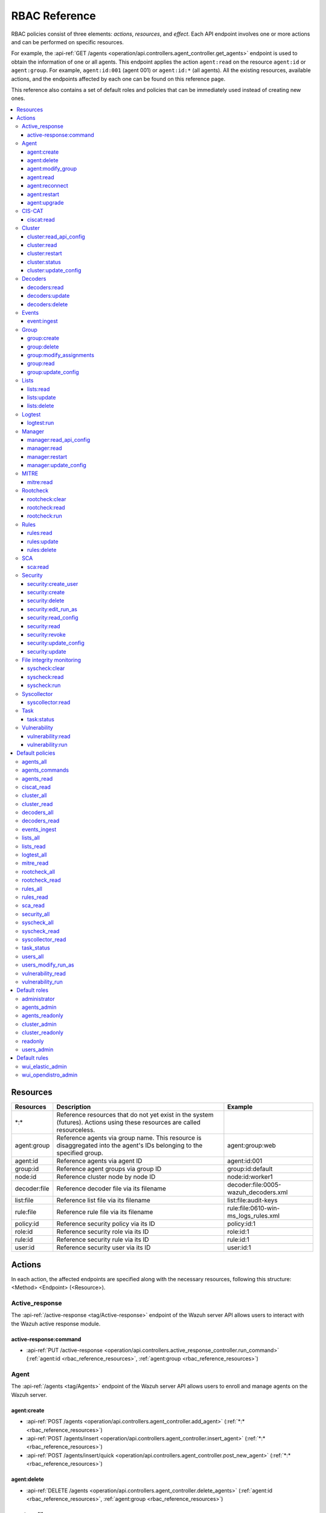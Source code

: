 .. Copyright (C) 2015, Wazuh, Inc.

RBAC Reference
==============

RBAC policies consist of three elements: *actions*, *resources*, and *effect*. Each API endpoint involves one or more actions and can be performed on specific resources.

For example, the :api-ref:`GET /agents <operation/api.controllers.agent_controller.get_agents>` endpoint is used to obtain the information of one or all agents. This endpoint applies the action ``agent:read`` on the resource ``agent:id`` or ``agent:group``. For example, ``agent:id:001`` (agent 001) or ``agent:id:*`` (all agents). All the existing resources, available actions, and the endpoints affected by each one can be found on this reference page.

This reference also contains a set of default roles and policies that can be immediately used instead of creating new ones.

.. contents::
   :local:
   :depth: 3
   :backlinks: none

.. _rbac_reference_resources:

Resources
-----------

+--------------------+---------------------------------------------------------+--------------------------------------+
| Resources          | Description                                             | Example                              |
+====================+=========================================================+======================================+
| \*:\*              | Reference resources that do not yet exist in the system |                                      |
|                    | (futures). Actions using these resources are called     |                                      |
|                    | resourceless.                                           |                                      |
+--------------------+---------------------------------------------------------+--------------------------------------+
| agent:group        | Reference agents via group name. This resource is       | agent:group:web                      |
|                    | disaggregated into the agent's IDs belonging to the     |                                      |
|                    | specified group.                                        |                                      |
+--------------------+---------------------------------------------------------+--------------------------------------+
| agent:id           | Reference agents via agent ID                           | agent:id:001                         |
+--------------------+---------------------------------------------------------+--------------------------------------+
| group:id           | Reference agent groups via group ID                     | group:id:default                     |
+--------------------+---------------------------------------------------------+--------------------------------------+
| node:id            | Reference cluster node by node ID                       | node:id:worker1                      |
+--------------------+---------------------------------------------------------+--------------------------------------+
| decoder:file       | Reference decoder file via its filename                 | decoder:file:0005-wazuh_decoders.xml |
+--------------------+---------------------------------------------------------+--------------------------------------+
| list:file          | Reference list file via its filename                    | list:file:audit-keys                 |
+--------------------+---------------------------------------------------------+--------------------------------------+
| rule:file          | Reference rule file via its filename                    | rule:file:0610-win-ms_logs_rules.xml |
+--------------------+---------------------------------------------------------+--------------------------------------+
| policy:id          | Reference security policy via its ID                    | policy:id:1                          |
+--------------------+---------------------------------------------------------+--------------------------------------+
| role:id            | Reference security role via its ID                      | role:id:1                            |
+--------------------+---------------------------------------------------------+--------------------------------------+
| rule:id            | Reference security rule via its ID                      | rule:id:1                            |
+--------------------+---------------------------------------------------------+--------------------------------------+
| user:id            | Reference security user via its ID                      | user:id:1                            |
+--------------------+---------------------------------------------------------+--------------------------------------+

Actions
-------

In each action, the affected endpoints are specified along with the necessary resources, following this structure: <Method> <Endpoint> (<Resource>).

Active_response
^^^^^^^^^^^^^^^

The :api-ref:`/active-response <tag/Active-response>` endpoint of the Wazuh server API allows users to interact with the Wazuh active response module.

active-response:command
~~~~~~~~~~~~~~~~~~~~~~~

-  :api-ref:`PUT /active-response <operation/api.controllers.active_response_controller.run_command>` (:ref:`agent:id <rbac_reference_resources>`, :ref:`agent:group <rbac_reference_resources>`)

Agent
^^^^^

The :api-ref:`/agents <tag/Agents>` endpoint of the Wazuh server API allows users to enroll and manage agents on the Wazuh server.

agent:create
~~~~~~~~~~~~

-  :api-ref:`POST /agents <operation/api.controllers.agent_controller.add_agent>` (:ref:`*:* <rbac_reference_resources>`)
-  :api-ref:`POST /agents/insert <operation/api.controllers.agent_controller.insert_agent>` (:ref:`*:* <rbac_reference_resources>`)
-  :api-ref:`POST /agents/insert/quick <operation/api.controllers.agent_controller.post_new_agent>` (:ref:`*:* <rbac_reference_resources>`)

agent:delete
~~~~~~~~~~~~

-  :api-ref:`DELETE /agents <operation/api.controllers.agent_controller.delete_agents>` (:ref:`agent:id <rbac_reference_resources>`, :ref:`agent:group <rbac_reference_resources>`)

agent:modify_group
~~~~~~~~~~~~~~~~~~

-  :api-ref:`DELETE /agents/group <operation/api.controllers.agent_controller.delete_multiple_agent_single_group>` (:ref:`agent:id <rbac_reference_resources>`, :ref:`agent:group <rbac_reference_resources>`)
-  :api-ref:`DELETE /agents/{agent_id}/group <operation/api.controllers.agent_controller.delete_single_agent_multiple_groups>` (:ref:`agent:id <rbac_reference_resources>`, :ref:`agent:group <rbac_reference_resources>`)
-  :api-ref:`DELETE /agents/{agent_id}/group/{group_id} <operation/api.controllers.agent_controller.delete_single_agent_single_group>` (:ref:`agent:id <rbac_reference_resources>`, :ref:`agent:group <rbac_reference_resources>`)
-  :api-ref:`PUT /agents/group <operation/api.controllers.agent_controller.put_multiple_agent_single_group>` (:ref:`agent:id <rbac_reference_resources>`, :ref:`agent:group <rbac_reference_resources>`)
-  :api-ref:`PUT /agents/{agent_id}/group/{group_id} <operation/api.controllers.agent_controller.put_agent_single_group>` (:ref:`agent:id <rbac_reference_resources>`, :ref:`agent:group <rbac_reference_resources>`)

agent:read
~~~~~~~~~~

-  :api-ref:`GET /agents <operation/api.controllers.agent_controller.get_agents>` (:ref:`agent:id <rbac_reference_resources>`, :ref:`agent:group <rbac_reference_resources>`)
-  :api-ref:`GET /agents/outdated <operation/api.controllers.agent_controller.get_agent_outdated>` (:ref:`agent:id <rbac_reference_resources>`, :ref:`agent:group <rbac_reference_resources>`)
-  :api-ref:`GET /agents/stats/distinct <operation/api.controllers.agent_controller.get_agent_fields>` (:ref:`agent:id <rbac_reference_resources>`, :ref:`agent:group <rbac_reference_resources>`)
-  :api-ref:`GET /agents/summary/os <operation/api.controllers.agent_controller.get_agent_summary_os>` (:ref:`agent:id <rbac_reference_resources>`, :ref:`agent:group <rbac_reference_resources>`)
-  :api-ref:`GET /agents/summary/status <operation/api.controllers.agent_controller.get_agent_summary_status>` (:ref:`agent:id <rbac_reference_resources>`, :ref:`agent:group <rbac_reference_resources>`)
-  :api-ref:`GET /agents/{agent_id}/config/{component}/{configuration} <operation/api.controllers.agent_controller.get_agent_config>` (:ref:`agent:id <rbac_reference_resources>`, :ref:`agent:group <rbac_reference_resources>`)
-  :api-ref:`GET /agents/{agent_id}/daemons/stats <operation/api.controllers.agent_controller.get_daemon_stats>` (:ref:`agent:id <rbac_reference_resources>`, :ref:`agent:group <rbac_reference_resources>`)
-  :api-ref:`GET /agents/{agent_id}/group/is_sync <operation/api.controllers.agent_controller.get_sync_agent>` (:ref:`agent:id <rbac_reference_resources>`, :ref:`agent:group <rbac_reference_resources>`) - *Deprecated since version 4.4*
-  :api-ref:`GET /agents/{agent_id}/key <operation/api.controllers.agent_controller.get_agent_key>` (:ref:`agent:id <rbac_reference_resources>`, :ref:`agent:group <rbac_reference_resources>`)
-  :api-ref:`GET /agents/no_group <operation/api.controllers.agent_controller.get_agent_no_group>` (:ref:`agent:id <rbac_reference_resources>`, :ref:`agent:group <rbac_reference_resources>`)
-  :api-ref:`GET /groups/{group_id}/agents <operation/api.controllers.agent_controller.get_agents_in_group>` (:ref:`agent:id <rbac_reference_resources>`, :ref:`agent:group <rbac_reference_resources>`)
-  :api-ref:`GET /agents/{agent_id}/stats/{component} <operation/api.controllers.agent_controller.get_component_stats>` (:ref:`agent:id <rbac_reference_resources>`, :ref:`agent:group <rbac_reference_resources>`)
-  :api-ref:`GET /overview/agents <operation/api.controllers.overview_controller.get_overview_agents>` (:ref:`agent:id <rbac_reference_resources>`, :ref:`agent:group <rbac_reference_resources>`)

agent:reconnect
~~~~~~~~~~~~~~~

-  :api-ref:`PUT /agents/reconnect <operation/api.controllers.agent_controller.reconnect_agents>` (:ref:`agent:id <rbac_reference_resources>`, :ref:`agent:group <rbac_reference_resources>`)

agent:restart
~~~~~~~~~~~~~

-  :api-ref:`PUT /agents/group/{group_id}/restart <operation/api.controllers.agent_controller.restart_agents_by_group>` (:ref:`agent:id <rbac_reference_resources>`, :ref:`agent:group <rbac_reference_resources>`)
-  :api-ref:`PUT /agents/node/{node_id}/restart <operation/api.controllers.agent_controller.restart_agents_by_node>` (:ref:`agent:id <rbac_reference_resources>`, :ref:`agent:group <rbac_reference_resources>`)
-  :api-ref:`PUT /agents/restart <operation/api.controllers.agent_controller.restart_agents>` (:ref:`agent:id <rbac_reference_resources>`, :ref:`agent:group <rbac_reference_resources>`)
-  :api-ref:`PUT /agents/{agent_id}/restart <operation/api.controllers.agent_controller.restart_agent>` (:ref:`agent:id <rbac_reference_resources>`, :ref:`agent:group <rbac_reference_resources>`)

agent:upgrade
~~~~~~~~~~~~~

-  :api-ref:`GET /agents/upgrade_result <operation/api.controllers.agent_controller.get_agent_upgrade>` (:ref:`agent:id <rbac_reference_resources>`, :ref:`agent:group <rbac_reference_resources>`)
-  :api-ref:`PUT /agents/upgrade <operation/api.controllers.agent_controller.put_upgrade_agents>` (:ref:`agent:id <rbac_reference_resources>`, :ref:`agent:group <rbac_reference_resources>`)
-  :api-ref:`PUT /agents/upgrade_custom <operation/api.controllers.agent_controller.put_upgrade_custom_agents>` (:ref:`agent:id <rbac_reference_resources>`, :ref:`agent:group <rbac_reference_resources>`)

CIS-CAT
^^^^^^^

The :api-ref:`/ciscat <tag/Ciscat>` endpoint of the Wazuh server API enables users to retrieve specific information from the results of CIS-CAT scans carried out on the Wazuh agents.

ciscat:read
~~~~~~~~~~~

-  :api-ref:`GET /ciscat/{agent_id}/results <operation/api.controllers.ciscat_controller.get_agents_ciscat_results>` (:ref:`agent:id <rbac_reference_resources>`, :ref:`agent:group <rbac_reference_resources>`)
-  :api-ref:`GET /experimental/ciscat/results <operation/api.controllers.experimental_controller.get_cis_cat_results>` (:ref:`agent:id <rbac_reference_resources>`, :ref:`agent:group <rbac_reference_resources>`)

Cluster
^^^^^^^

The :api-ref:`/cluster <tag/Cluster>` endpoint of the Wazuh server API allows users to manage the configuration and health of the master node and the worker nodes in the Wazuh cluster.

cluster:read_api_config
~~~~~~~~~~~~~~~~~~~~~~~

-  :api-ref:`GET /cluster/api/config <operation/api.controllers.cluster_controller.get_api_config>` (:ref:`node:id <rbac_reference_resources>`)

cluster:read
~~~~~~~~~~~~

-  :api-ref:`GET /cluster/configuration/validation <operation/api.controllers.cluster_controller.get_conf_validation>` (:ref:`node:id <rbac_reference_resources>`)
-  :api-ref:`GET /cluster/healthcheck <operation/api.controllers.cluster_controller.get_healthcheck>` (:ref:`node:id <rbac_reference_resources>`)
-  :api-ref:`GET /cluster/local/config <operation/api.controllers.cluster_controller.get_config>` (:ref:`node:id <rbac_reference_resources>`)
-  :api-ref:`GET /cluster/local/info <operation/api.controllers.cluster_controller.get_cluster_node>` (:ref:`node:id <rbac_reference_resources>`)
-  :api-ref:`GET /cluster/nodes <operation/api.controllers.cluster_controller.get_cluster_nodes>` (:ref:`node:id <rbac_reference_resources>`)
-  :api-ref:`GET /cluster/{node_id}/configuration <operation/api.controllers.cluster_controller.get_configuration_node>` (:ref:`node:id <rbac_reference_resources>`)
-  :api-ref:`GET /cluster/{node_id}/configuration/{component}/{configuration} <operation/api.controllers.cluster_controller.get_node_config>` (:ref:`node:id <rbac_reference_resources>`)
-  :api-ref:`GET /cluster/{node_id}/daemons/stats <operation/api.controllers.cluster_controller.get_daemon_stats_node>` (:ref:`node:id <rbac_reference_resources>`)
-  :api-ref:`GET /cluster/{node_id}/info <operation/api.controllers.cluster_controller.get_info_node>` (:ref:`node:id <rbac_reference_resources>`)
-  :api-ref:`GET /cluster/{node_id}/logs <operation/api.controllers.cluster_controller.get_log_node>` (:ref:`node:id <rbac_reference_resources>`)
-  :api-ref:`GET /cluster/{node_id}/logs/summary <operation/api.controllers.cluster_controller.get_log_summary_node>` (:ref:`node:id <rbac_reference_resources>`)
-  :api-ref:`GET /cluster/{node_id}/stats <operation/api.controllers.cluster_controller.get_stats_node>` (:ref:`node:id <rbac_reference_resources>`)
-  :api-ref:`GET /cluster/{node_id}/stats/analysisd <operation/api.controllers.cluster_controller.get_stats_analysisd_node>` (:ref:`node:id <rbac_reference_resources>`) - Deprecated since version 4.4
-  :api-ref:`GET /cluster/{node_id}/stats/hourly <operation/api.controllers.cluster_controller.get_stats_hourly_node>` (:ref:`node:id <rbac_reference_resources>`)
-  :api-ref:`GET /cluster/{node_id}/stats/remoted <operation/api.controllers.cluster_controller.get_stats_remoted_node>` (:ref:`node:id <rbac_reference_resources>`) - Deprecated since version 4.4
-  :api-ref:`GET /cluster/{node_id}/stats/weekly <operation/api.controllers.cluster_controller.get_stats_weekly_node>` (:ref:`node:id <rbac_reference_resources>`)
-  :api-ref:`GET /cluster/{node_id}/status <operation/api.controllers.cluster_controller.get_status_node>` (:ref:`node:id <rbac_reference_resources>`)
-  :api-ref:`PUT /agents/node/{node_id}/restart <operation/api.controllers.agent_controller.restart_agents_by_node>` (:ref:`node:id <rbac_reference_resources>`)
-  :api-ref:`PUT /cluster/restart <operation/api.controllers.cluster_controller.put_restart>` (:ref:`node:id <rbac_reference_resources>`)
-  :api-ref:`GET /cluster/ruleset/synchronization <operation/api.controllers.cluster_controller.get_nodes_ruleset_sync_status>` (:ref:`node:id <rbac_reference_resources>`)

cluster:restart
~~~~~~~~~~~~~~~

-  :api-ref:`PUT /cluster/restart <operation/api.controllers.cluster_controller.put_restart>` (:ref:`node:id <rbac_reference_resources>`)

cluster:status
~~~~~~~~~~~~~~

-  :api-ref:`GET /cluster/status <operation/api.controllers.cluster_controller.get_status>` (:ref:`*:* <rbac_reference_resources>`)

cluster:update_config
~~~~~~~~~~~~~~~~~~~~~

-  :api-ref:`PUT /cluster/{node_id}/configuration <operation/api.controllers.cluster_controller.update_configuration>` (:ref:`node:id <rbac_reference_resources>`)

Decoders
^^^^^^^^

The :api-ref:`/decoder <tag/Decoders>` endpoint of the Wazuh server API enables users to manage and retrieve information about the decoders included in the Wazuh server.

decoders:read
~~~~~~~~~~~~~

-  :api-ref:`GET /decoders <operation/api.controllers.decoder_controller.get_decoders>` (:ref:`decoder:file <rbac_reference_resources>`)
-  :api-ref:`GET /decoders/files <operation/api.controllers.decoder_controller.get_decoders_files>` (:ref:`decoder:file <rbac_reference_resources>`)
-  :api-ref:`GET /decoders/files/{filename} <operation/api.controllers.decoder_controller.get_file>` (:ref:`decoder:file <rbac_reference_resources>`)
-  :api-ref:`GET /decoders/parents <operation/api.controllers.decoder_controller.get_decoders_parents>` (:ref:`decoder:file <rbac_reference_resources>`)

decoders:update
~~~~~~~~~~~~~~~

-  :api-ref:`PUT /decoders/files/{filename} <operation/api.controllers.decoder_controller.put_file>` (:ref:`*:* <rbac_reference_resources>`)

decoders:delete
~~~~~~~~~~~~~~~

-  :api-ref:`PUT /decoders/files/{filename} <operation/api.controllers.decoder_controller.put_file>` (:ref:`*:* <rbac_reference_resources>`)
-  :api-ref:`DELETE /decoders/files/{filename} <operation/api.controllers.decoder_controller.delete_file>` (:ref:`decoder:file <rbac_reference_resources>`)

Events
^^^^^^

The :api-ref:`/event <tag/Events>` endpoint of the Wazuh server API allows users to ingest security events to the Wazuh analysis engine.

event:ingest
~~~~~~~~~~~~

-  :api-ref:`POST /events <operation/api.controllers.event_controller.forward_event>` (:ref:`*:* <rbac_reference_resources>`)

Group
^^^^^

The :api-ref:`/groups <tag/Groups>` endpoint of the Wazuh server API enables users to group Wazuh agents into distinct subsets for centralized configurations.

group:create
~~~~~~~~~~~~

-  :api-ref:`POST /groups <operation/api.controllers.agent_controller.post_group>` (:ref:`*:* <rbac_reference_resources>`)

group:delete
~~~~~~~~~~~~

-  :api-ref:`DELETE /groups <operation/api.controllers.agent_controller.delete_groups>` (:ref:`group:id <rbac_reference_resources>`)

group:modify_assignments
~~~~~~~~~~~~~~~~~~~~~~~~

-  :api-ref:`DELETE /agents/group <operation/api.controllers.agent_controller.delete_multiple_agent_single_group>` (:ref:`group:id <rbac_reference_resources>`)
-  :api-ref:`DELETE /agents/{agent_id}/group <operation/api.controllers.agent_controller.delete_single_agent_multiple_groups>` (:ref:`group:id <rbac_reference_resources>`)
-  :api-ref:`DELETE /agents/{agent_id}/group/{group_id} <operation/api.controllers.agent_controller.delete_single_agent_single_group>` (:ref:`group:id <rbac_reference_resources>`)
-  :api-ref:`PUT /agents/group <operation/api.controllers.agent_controller.put_multiple_agent_single_group>` (:ref:`group:id <rbac_reference_resources>`)
-  :api-ref:`PUT /agents/{agent_id}/group/{group_id} <operation/api.controllers.agent_controller.put_agent_single_group>` (:ref:`group:id <rbac_reference_resources>`)

group:read
~~~~~~~~~~

-  :api-ref:`GET /groups <operation/api.controllers.agent_controller.get_list_group>` (:ref:`group:id <rbac_reference_resources>`)
-  :api-ref:`GET /groups/{group_id}/agents <operation/api.controllers.agent_controller.get_agents_in_group>` (:ref:`group:id <rbac_reference_resources>`)
-  :api-ref:`GET /groups/{group_id}/configuration <operation/api.controllers.agent_controller.get_group_config>` (:ref:`group:id <rbac_reference_resources>`)
-  :api-ref:`GET /groups/{group_id}/files <operation/api.controllers.agent_controller.get_group_files>` (:ref:`group:id <rbac_reference_resources>`)
-  :api-ref:`GET /groups/{group_id}/files/{file_name}/json <operation/api.controllers.agent_controller.get_group_file_json>` (:ref:`group:id <rbac_reference_resources>`)
-  :api-ref:`GET /groups/{group_id}/files/{file_name}/xml <operation/api.controllers.agent_controller.get_group_file_xml>` (:ref:`group:id <rbac_reference_resources>`)
-  :api-ref:`GET /overview/agents <operation/api.controllers.overview_controller.get_overview_agents>` (:ref:`group:id <rbac_reference_resources>`)

group:update_config
~~~~~~~~~~~~~~~~~~~

-  :api-ref:`PUT /groups/{group_id}/configuration <operation/api.controllers.agent_controller.put_group_config>` (:ref:`group:id <rbac_reference_resources>`)

Lists
^^^^^

The :api-ref:`/lists <tag/Lists>` endpoint of the Wazuh server API allows users to retrieve and manage the CDB lists that are used for checking malicious files on Wazuh agents.

lists:read
~~~~~~~~~~

-  :api-ref:`GET /lists <operation/api.controllers.cdb_list_controller.get_lists>` (:ref:`list:file <rbac_reference_resources>`)
-  :api-ref:`GET /lists/files <operation/api.controllers.cdb_list_controller.get_lists_files>` (:ref:`list:file <rbac_reference_resources>`)
-  :api-ref:`GET /lists/files/{filename} <operation/api.controllers.cdb_list_controller.get_file>` (:ref:`list:file <rbac_reference_resources>`)

lists:update
~~~~~~~~~~~~

-  :api-ref:`PUT /lists/files/{filename} <operation/api.controllers.cdb_list_controller.put_file>` (:ref:`*:* <rbac_reference_resources>`)

lists:delete
~~~~~~~~~~~~

-  :api-ref:`DELETE /lists/files/{filename} <operation/api.controllers.cdb_list_controller.delete_file>` (:ref:`list:file <rbac_reference_resources>`)
-  :api-ref:`PUT /lists/files/{filename} <operation/api.controllers.cdb_list_controller.put_file>` (:ref:`*:* <rbac_reference_resources>`)

Logtest
^^^^^^^

The :api-ref:`/logtest <tag/Logtest>` endpoint of the Wazuh server API allows users to test and verify new rules and decoders against provided log examples in the Wazuh analysis engine.

logtest:run
~~~~~~~~~~~

-  :api-ref:`PUT /logtest <operation/api.controllers.logtest_controller.run_logtest_tool>` (:ref:`*:* <rbac_reference_resources>`)
-  :api-ref:`DELETE /logtest/sessions/{token} <operation/api.controllers.logtest_controller.end_logtest_session>` (:ref:`*:* <rbac_reference_resources>`)

Manager
^^^^^^^

The :api-ref:`/manager <tag/Manager>` endpoint of the Wazuh server API enables users to manage and collect relevant information from the Wazuh manager.

manager:read_api_config
~~~~~~~~~~~~~~~~~~~~~~~

-  :api-ref:`GET /manager/api/config <operation/api.controllers.manager_controller.get_api_config>` (:ref:`*:* <rbac_reference_resources>`)

manager:read
~~~~~~~~~~~~

-  :api-ref:`GET /manager/configuration <operation/api.controllers.manager_controller.get_configuration>` (:ref:`*:* <rbac_reference_resources>`)
-  :api-ref:`GET /manager/configuration/validation <operation/api.controllers.manager_controller.get_conf_validation>` (:ref:`*:* <rbac_reference_resources>`)
-  :api-ref:`GET /manager/configuration/{component}/{configuration} <operation/api.controllers.manager_controller.get_manager_config_ondemand>` (:ref:`*:* <rbac_reference_resources>`)
-  :api-ref:`GET /manager/daemons/stats <operation/api.controllers.manager_controller.get_daemon_stats>` (:ref:`*:* <rbac_reference_resources>`)
-  :api-ref:`GET /manager/info <operation/api.controllers.manager_controller.get_info>` (:ref:`*:* <rbac_reference_resources>`)
-  :api-ref:`GET /manager/logs <operation/api.controllers.manager_controller.get_log>` (:ref:`*:* <rbac_reference_resources>`)
-  :api-ref:`GET /manager/logs/summary <operation/api.controllers.manager_controller.get_log_summary>` (:ref:`*:* <rbac_reference_resources>`)
-  :api-ref:`GET /manager/stats <operation/api.controllers.manager_controller.get_stats>` (:ref:`*:* <rbac_reference_resources>`)
-  :api-ref:`GET /manager/stats/analysisd <operation/api.controllers.manager_controller.get_stats_analysisd>` (:ref:`*:* <rbac_reference_resources>`)
-  :api-ref:`GET /manager/stats/hourly <operation/api.controllers.manager_controller.get_stats_hourly>` (:ref:`*:* <rbac_reference_resources>`)
-  :api-ref:`GET /manager/stats/remoted <operation/api.controllers.manager_controller.get_stats_remoted>` (:ref:`*:* <rbac_reference_resources>`)
-  :api-ref:`GET /manager/stats/weekly <operation/api.controllers.manager_controller.get_stats_weekly>` (:ref:`*:* <rbac_reference_resources>`)
-  :api-ref:`GET /manager/status <operation/api.controllers.manager_controller.get_status>` (:ref:`*:* <rbac_reference_resources>`)
-  :api-ref:`PUT /manager/restart <operation/api.controllers.manager_controller.put_restart>` (:ref:`*:* <rbac_reference_resources>`)

manager:restart
~~~~~~~~~~~~~~~

-  :api-ref:`PUT /manager/restart <operation/api.controllers.manager_controller.put_restart>` (:ref:`*:* <rbac_reference_resources>`)

manager:update_config
~~~~~~~~~~~~~~~~~~~~~

-  :api-ref:`PUT /manager/configuration <operation/api.controllers.manager_controller.update_configuration>` (:ref:`*:* <rbac_reference_resources>`)

MITRE
^^^^^

The :api-ref:`/mitre <tag/MITRE>` endpoint of the Wazuh server API allows users to retrieve a high-level overview of the corresponding tactics and techniques from the MITRE ATT&CK database.

mitre:read
~~~~~~~~~~

-  :api-ref:`GET /mitre/metadata <operation/api.controllers.mitre_controller.get_metadata>` (:ref:`*:* <rbac_reference_resources>`)
-  :api-ref:`GET /mitre/tactics <operation/api.controllers.mitre_controller.get_tactics>` (:ref:`*:* <rbac_reference_resources>`)
-  :api-ref:`GET /mitre/techniques <operation/api.controllers.mitre_controller.get_techniques>` (:ref:`*:* <rbac_reference_resources>`)
-  :api-ref:`GET /mitre/groups <operation/api.controllers.mitre_controller.get_groups>` (:ref:`*:* <rbac_reference_resources>`)
-  :api-ref:`GET /mitre/mitigations <operation/api.controllers.mitre_controller.get_mitigations>` (:ref:`*:* <rbac_reference_resources>`)
-  :api-ref:`GET /mitre/software <operation/api.controllers.mitre_controller.get_software>` (:ref:`*:* <rbac_reference_resources>`)
-  :api-ref:`GET /mitre/references <operation/api.controllers.mitre_controller.get_references>` (:ref:`*:* <rbac_reference_resources>`)

Rootcheck
^^^^^^^^^

The :api-ref:`/rootcheck <tag/Rootcheck>` endpoint of the Wazuh server API enables users to interact with the Wazuh rootcheck module and retrieve results from the scans on the Wazuh agents.

rootcheck:clear
~~~~~~~~~~~~~~~

-  :api-ref:`DELETE /rootcheck/{agent_id} <operation/api.controllers.rootcheck_controller.delete_rootcheck>` (:ref:`agent:id <rbac_reference_resources>`, :ref:`agent:group <rbac_reference_resources>`)
-  :api-ref:`DELETE /experimental/rootcheck <operation/api.controllers.experimental_controller.clear_rootcheck_database>` (:ref:`agent:id <rbac_reference_resources>`, :ref:`agent:group <rbac_reference_resources>`)

rootcheck:read
~~~~~~~~~~~~~~

-  :api-ref:`GET /rootcheck/{agent_id} <operation/api.controllers.rootcheck_controller.get_rootcheck_agent>` (:ref:`agent:id <rbac_reference_resources>`, :ref:`agent:group <rbac_reference_resources>`)
-  :api-ref:`GET /rootcheck/{agent_id}/last_scan <operation/api.controllers.rootcheck_controller.get_last_scan_agent>` (:ref:`agent:id <rbac_reference_resources>`, :ref:`agent:group <rbac_reference_resources>`)

rootcheck:run
~~~~~~~~~~~~~

-  :api-ref:`PUT /rootcheck <operation/api.controllers.rootcheck_controller.put_rootcheck>` (:ref:`agent:id <rbac_reference_resources>`, :ref:`agent:group <rbac_reference_resources>`)

Rules
^^^^^

The :api-ref:`/rules <tag/Rules>` endpoint of the Wazuh server API lets users manage and retrieve information about the Wazuh rules that are used to analyze incoming events and generate alerts.

rules:read
~~~~~~~~~~

-  :api-ref:`GET /rules <operation/api.controllers.rule_controller.get_rules>` (:ref:`rule:file <rbac_reference_resources>`)
-  :api-ref:`GET /rules/files <operation/api.controllers.rule_controller.get_rules_files>` (:ref:`rule:file <rbac_reference_resources>`)
-  :api-ref:`GET /rules/files/{filename} <operation/api.controllers.rule_controller.get_file>` (:ref:`rule:file <rbac_reference_resources>`)
-  :api-ref:`GET /rules/groups <operation/api.controllers.rule_controller.get_rules_groups>` (:ref:`rule:file <rbac_reference_resources>`)
-  :api-ref:`GET /rules/requirement/{requirement} <operation/api.controllers.rule_controller.get_rules_requirement>` (:ref:`rule:file <rbac_reference_resources>`)

rules:update
~~~~~~~~~~~~

-  :api-ref:`PUT /rules/files/{filename} <operation/api.controllers.rule_controller.put_file>` (:ref:`*:* <rbac_reference_resources>`)

rules:delete
~~~~~~~~~~~~

-  :api-ref:`PUT /rules/files/{filename} <operation/api.controllers.rule_controller.put_file>` (:ref:`*:* <rbac_reference_resources>`)
-  :api-ref:`DELETE /rules/files/{filename} <operation/api.controllers.rule_controller.delete_file>` (:ref:`rule:file <rbac_reference_resources>`)

SCA
^^^

The :api-ref:`/sca <tag/SCA>` endpoint of the Wazuh server API allows users to interact with the Wazuh SCA module and collect relevant SCA scan results from Wazuh agents.

sca:read
~~~~~~~~

-  :api-ref:`GET /sca/{agent_id} <operation/api.controllers.sca_controller.get_sca_agent>` (:ref:`agent:id <rbac_reference_resources>`, :ref:`agent:group <rbac_reference_resources>`)
-  :api-ref:`GET /sca/{agent_id}/checks/{policy_id} <operation/api.controllers.sca_controller.get_sca_checks>` (:ref:`agent:id <rbac_reference_resources>`, :ref:`agent:group <rbac_reference_resources>`)

Security
^^^^^^^^

The :api-ref:`/security <tag/Security>` endpoint of the Wazuh server API enables administrators to manage security-related aspects within the Wazuh environment.

security:create_user
~~~~~~~~~~~~~~~~~~~~

-  :api-ref:`POST /security/users <operation/api.controllers.security_controller.create_user>` (:ref:`*:* <rbac_reference_resources>`)

security:create
~~~~~~~~~~~~~~~

-  :api-ref:`POST /security/policies <operation/api.controllers.security_controller.add_policy>` (:ref:`*:* <rbac_reference_resources>`)
-  :api-ref:`POST /security/roles <operation/api.controllers.security_controller.add_role>` (:ref:`*:* <rbac_reference_resources>`)
-  :api-ref:`POST /security/rules <operation/api.controllers.security_controller.add_rule>` (:ref:`*:* <rbac_reference_resources>`)

security:delete
~~~~~~~~~~~~~~~

-  :api-ref:`DELETE /security/policies <operation/api.controllers.security_controller.remove_policies>` (:ref:`policy:id <rbac_reference_resources>`)
-  :api-ref:`DELETE /security/roles <operation/api.controllers.security_controller.remove_roles>` (:ref:`role:id <rbac_reference_resources>`)
-  :api-ref:`DELETE /security/roles/{role_id}/policies <operation/api.controllers.security_controller.remove_role_policy>` (:ref:`role:id <rbac_reference_resources>`, :ref:`policy:id <rbac_reference_resources>`)
-  :api-ref:`DELETE /security/roles/{role_id}/rules <operation/api.controllers.security_controller.remove_role_rule>` (:ref:`role:id <rbac_reference_resources>`, :ref:`rule:id <rbac_reference_resources>`)
-  :api-ref:`DELETE /security/rules <operation/api.controllers.security_controller.remove_rules>` (:ref:`rule:id <rbac_reference_resources>`)
-  :api-ref:`DELETE /security/users <operation/api.controllers.security_controller.delete_users>` (:ref:`user:id <rbac_reference_resources>`)
-  :api-ref:`DELETE /security/users/{user_id}/roles <operation/api.controllers.security_controller.remove_user_role>` (:ref:`user:id <rbac_reference_resources>`, :ref:`role:id <rbac_reference_resources>`)

security:edit_run_as
~~~~~~~~~~~~~~~~~~~~

-  :api-ref:`PUT /security/users/{user_id}/run_as <operation/api.controllers.security_controller.edit_run_as>` (:ref:`*:* <rbac_reference_resources>`)

security:read_config
~~~~~~~~~~~~~~~~~~~~

-  :api-ref:`GET /security/config <operation/api.controllers.security_controller.get_security_config>` (:ref:`*:* <rbac_reference_resources>`)

security:read
~~~~~~~~~~~~~

-  :api-ref:`GET /security/policies <operation/api.controllers.security_controller.get_policies>` (:ref:`policy:id <rbac_reference_resources>`)
-  :api-ref:`GET /security/roles <operation/api.controllers.security_controller.get_roles>` (:ref:`role:id <rbac_reference_resources>`)
-  :api-ref:`GET /security/rules <operation/api.controllers.security_controller.get_rules>` (:ref:`rule:id <rbac_reference_resources>`)
-  :api-ref:`GET /security/users <operation/api.controllers.security_controller.get_users>` (:ref:`user:id <rbac_reference_resources>`)

security:revoke
~~~~~~~~~~~~~~~

-  :api-ref:`PUT /security/user/revoke <operation/api.controllers.security_controller.revoke_all_tokens>` (:ref:`*:* <rbac_reference_resources>`)

security:update_config
~~~~~~~~~~~~~~~~~~~~~~

-  :api-ref:`DELETE /security/config <operation/api.controllers.security_controller.delete_security_config>` (:ref:`*:* <rbac_reference_resources>`)
-  :api-ref:`PUT /security/config <operation/api.controllers.security_controller.put_security_config>` (:ref:`*:* <rbac_reference_resources>`)

security:update
~~~~~~~~~~~~~~~

-  :api-ref:`POST /security/roles/{role_id}/policies <operation/api.controllers.security_controller.set_role_policy>` (:ref:`role:id <rbac_reference_resources>`, :ref:`policy:id <rbac_reference_resources>`)
-  :api-ref:`POST /security/roles/{role_id}/rules <operation/api.controllers.security_controller.set_role_rule>` (:ref:`role:id <rbac_reference_resources>`, :ref:`rule:id <rbac_reference_resources>`)
-  :api-ref:`POST /security/users/{user_id}/roles <operation/api.controllers.security_controller.set_user_role>` (:ref:`user:id <rbac_reference_resources>`, :ref:`role:id <rbac_reference_resources>`)
-  :api-ref:`PUT /security/policies/{policy_id} <operation/api.controllers.security_controller.update_policy>` (:ref:`policy:id <rbac_reference_resources>`)
-  :api-ref:`PUT /security/roles/{role_id} <operation/api.controllers.security_controller.update_role>` (:ref:`role:id <rbac_reference_resources>`)
-  :api-ref:`PUT /security/rules/{rule_id} <operation/api.controllers.security_controller.update_rule>` (:ref:`rule:id <rbac_reference_resources>`)
-  :api-ref:`PUT /security/users/{user_id} <operation/api.controllers.security_controller.update_user>` (:ref:`user:id <rbac_reference_resources>`)

File integrity monitoring
^^^^^^^^^^^^^^^^^^^^^^^^^

The :api-ref:`/syscheck <tag/Syscheck>` endpoint of the Wazuh server API allows users to interact with the Wazuh File Integrity Monitoring module as it initiates routine scans and retrieves syscheck results.

syscheck:clear
~~~~~~~~~~~~~~

-  :api-ref:`DELETE /experimental/syscheck <operation/api.controllers.experimental_controller.clear_syscheck_database>` (:ref:`agent:id <rbac_reference_resources>`, :ref:`agent:group <rbac_reference_resources>`)
-  :api-ref:`DELETE /syscheck/{agent_id} <operation/api.controllers.syscheck_controller.delete_syscheck_agent>` (:ref:`agent:id <rbac_reference_resources>`, :ref:`agent:group <rbac_reference_resources>`)

syscheck:read
~~~~~~~~~~~~~

-  :api-ref:`GET /syscheck/{agent_id} <operation/api.controllers.syscheck_controller.get_syscheck_agent>` (:ref:`agent:id <rbac_reference_resources>`, :ref:`agent:group <rbac_reference_resources>`)
-  :api-ref:`GET /syscheck/{agent_id}/last_scan <operation/api.controllers.syscheck_controller.get_last_scan_agent>` (:ref:`agent:id <rbac_reference_resources>`, :ref:`agent:group <rbac_reference_resources>`)

syscheck:run
~~~~~~~~~~~~

-  :api-ref:`PUT /syscheck <operation/api.controllers.syscheck_controller.put_syscheck>` (:ref:`agent:id <rbac_reference_resources>`, :ref:`agent:group <rbac_reference_resources>`)

Syscollector
^^^^^^^^^^^^

The :api-ref:`/syscollector <tag/Syscollector>` endpoint of the Wazuh server API allows users to collect system information from monitored endpoints and send them to the Wazuh server.

syscollector:read
~~~~~~~~~~~~~~~~~

-  :api-ref:`GET /experimental/syscollector/hardware <operation/api.controllers.experimental_controller.get_hardware_info>` (:ref:`agent:id <rbac_reference_resources>`, :ref:`agent:group <rbac_reference_resources>`)
-  :api-ref:`GET /experimental/syscollector/hotfixes <operation/api.controllers.experimental_controller.get_hotfixes_info>` (:ref:`agent:id <rbac_reference_resources>`, :ref:`agent:group <rbac_reference_resources>`)
-  :api-ref:`GET /experimental/syscollector/netaddr <operation/api.controllers.experimental_controller.get_network_address_info>` (:ref:`agent:id <rbac_reference_resources>`, :ref:`agent:group <rbac_reference_resources>`)
-  :api-ref:`GET /experimental/syscollector/netiface <operation/api.controllers.experimental_controller.get_network_interface_info>` (:ref:`agent:id <rbac_reference_resources>`, :ref:`agent:group <rbac_reference_resources>`)
-  :api-ref:`GET /experimental/syscollector/netproto <operation/api.controllers.experimental_controller.get_network_protocol_info>` (:ref:`agent:id <rbac_reference_resources>`, :ref:`agent:group <rbac_reference_resources>`)
-  :api-ref:`GET /experimental/syscollector/os <operation/api.controllers.experimental_controller.get_os_info>` (:ref:`agent:id <rbac_reference_resources>`, :ref:`agent:group <rbac_reference_resources>`)
-  :api-ref:`GET /experimental/syscollector/packages <operation/api.controllers.experimental_controller.get_packages_info>` (:ref:`agent:id <rbac_reference_resources>`, :ref:`agent:group <rbac_reference_resources>`)
-  :api-ref:`GET /experimental/syscollector/ports <operation/api.controllers.experimental_controller.get_ports_info>` (:ref:`agent:id <rbac_reference_resources>`, :ref:`agent:group <rbac_reference_resources>`)
-  :api-ref:`GET /experimental/syscollector/processes <operation/api.controllers.experimental_controller.get_processes_info>` (:ref:`agent:id <rbac_reference_resources>`, :ref:`agent:group <rbac_reference_resources>`)
-  :api-ref:`GET /syscollector/{agent_id}/hardware <operation/api.controllers.syscollector_controller.get_hardware_info>` (:ref:`agent:id <rbac_reference_resources>`, :ref:`agent:group <rbac_reference_resources>`)
-  :api-ref:`GET /syscollector/{agent_id}/hotfixes <operation/api.controllers.syscollector_controller.get_hotfix_info>` (:ref:`agent:id <rbac_reference_resources>`, :ref:`agent:group <rbac_reference_resources>`)
-  :api-ref:`GET /syscollector/{agent_id}/netaddr <operation/api.controllers.syscollector_controller.get_network_address_info>` (:ref:`agent:id <rbac_reference_resources>`, :ref:`agent:group <rbac_reference_resources>`)
-  :api-ref:`GET /syscollector/{agent_id}/netiface <operation/api.controllers.syscollector_controller.get_network_interface_info>` (:ref:`agent:id <rbac_reference_resources>`, :ref:`agent:group <rbac_reference_resources>`)
-  :api-ref:`GET /syscollector/{agent_id}/netproto <operation/api.controllers.syscollector_controller.get_network_protocol_info>` (:ref:`agent:id <rbac_reference_resources>`, :ref:`agent:group <rbac_reference_resources>`)
-  :api-ref:`GET /syscollector/{agent_id}/os <operation/api.controllers.syscollector_controller.get_os_info>` (:ref:`agent:id <rbac_reference_resources>`, :ref:`agent:group <rbac_reference_resources>`)
-  :api-ref:`GET /syscollector/{agent_id}/packages <operation/api.controllers.syscollector_controller.get_packages_info>` (:ref:`agent:id <rbac_reference_resources>`, :ref:`agent:group <rbac_reference_resources>`)
-  :api-ref:`GET /syscollector/{agent_id}/ports <operation/api.controllers.syscollector_controller.get_ports_info>` (:ref:`agent:id <rbac_reference_resources>`, :ref:`agent:group <rbac_reference_resources>`)
-  :api-ref:`GET /syscollector/{agent_id}/processes <operation/api.controllers.syscollector_controller.get_processes_info>` (:ref:`agent:id <rbac_reference_resources>`, :ref:`agent:group <rbac_reference_resources>`)

Task
^^^^^

The :api-ref:`/tasks <tag/Tasks>` endpoint of the Wazuh server API enables users to get status information about the tasks performed by the Wazuh manager.

task:status
~~~~~~~~~~~

-  :api-ref:`GET /tasks/status <operation/api.controllers.task_controller.get_tasks_status>` (:ref:`*:* <rbac_reference_resources>`)

Vulnerability
^^^^^^^^^^^^^

The :api-ref:`/vulnerability <tag/Vulnerability>` endpoint of the Wazuh server API allows users to perform vulnerability detector scans and collect relevant information about vulnerabilities from Wazuh agents. This API endpoint has been deprecated since version 4.7.

vulnerability:read
~~~~~~~~~~~~~~~~~~

-  :api-ref:`GET /vulnerability/{agent_id} <operation/api.controllers.vulnerability_controller.get_vulnerability_agent>` (:ref:`agent:id <rbac_reference_resources>`, :ref:`agent:group <rbac_reference_resources>`) - *Deprecated since version 4.7*
-  :api-ref:`GET /vulnerability/{agent_id}/last_scan <operation/api.controllers.vulnerability_controller.get_last_scan_agent>` (:ref:`agent:id <rbac_reference_resources>`, :ref:`agent:group <rbac_reference_resources>`) - *Deprecated since version 4.7*
-  :api-ref:`GET /vulnerability/{agent_id}/summary/{field} <operation/api.controllers.vulnerability_controller.get_summary>` (:ref:`agent:id <rbac_reference_resources>`, :ref:`agent:group <rbac_reference_resources>`) - *Deprecated since version 4.7*

vulnerability:run
~~~~~~~~~~~~~~~~~~

-  :api-ref:`PUT /vulnerability <operation/api.controllers.vulnerability_controller.put_vulnerability>` (:ref:`*:* <rbac_reference_resources>`) - *Deprecated since version 4.7*

.. _api_rbac_reference_default_policies:

Default policies
----------------
agents_all
^^^^^^^^^^^^^^^
Grant full access to all agents related functionalities.

.. code-block:: yaml

    resourceless:
      actions:
        - agent:create
        - group:create
      resources:
        - '*:*:*'
      effect: allow
    agents:
      actions:
        - agent:read
        - agent:delete
        - agent:modify_group
        - agent:reconnect
        - agent:restart
        - agent:upgrade
      resources:
        - agent:id:*
        - agent:group:*
      effect: allow
    groups:
      actions:
        - group:read
        - group:delete
        - group:update_config
        - group:modify_assignments
      resources:
        - group:id:*
      effect: allow

agents_commands
^^^^^^^^^^^^^^^
Allow sending commands to agents.

.. code-block:: yaml

    agents:
      actions:
        - active-response:command
      resources:
        - agent:id:*
      effect: allow

agents_read
^^^^^^^^^^^^^^^
Grant read access to all agents related functionalities.

.. code-block:: yaml

    agents:
      actions:
        - agent:read
      resources:
        - agent:id:*
        - agent:group:*
      effect: allow
    groups:
      actions:
        - group:read
      resources:
        - group:id:*
      effect: allow

ciscat_read
^^^^^^^^^^^^^^^
Allow reading the agent ciscat results information.

.. code-block:: yaml

    ciscat:
      actions:
        - ciscat:read
      resources:
        - agent:id:*
      effect: allow

cluster_all
^^^^^^^^^^^^^^^
Provide full access to all cluster/manager related functionalities.

.. code-block:: yaml

    resourceless:
      actions:
        - cluster:status
        - manager:read
        - manager:read_api_config
        - manager:update_config
        - manager:restart
      resources:
        - '*:*:*'
      effect: allow
    nodes:
      actions:
        - cluster:read_api_config
        - cluster:read
        - cluster:restart
        - cluster:update_config
      resources:
        - node:id:*
      effect: allow

cluster_read
^^^^^^^^^^^^^^^
Provide read access to all cluster/manager related functionalities.

.. code-block:: yaml

    resourceless:
      actions:
        - cluster:status
        - manager:read
        - manager:read_api_config
      resources:
        - '*:*:*'
      effect: allow
    nodes:
      actions:
        - cluster:read_api_config
        - cluster:read
        - cluster:read_api_config
      resources:
        - node:id:*
      effect: allow

decoders_all
^^^^^^^^^^^^^^^
Allow managing all decoder files in the system.

.. code-block:: yaml

    files:
      actions:
        - decoders:read
        - decoders:delete
      resources:
        - decoder:file:*
      effect: allow
    resourceless:
      actions:
        - decoders:update
      resources:
        - '*:*:*'
      effect: allow

decoders_read
^^^^^^^^^^^^^^^
Allow reading all decoder files in the system.

.. code-block:: yaml

    decoders:
      actions:
        - decoders:read
      resources:
        - decoder:file:*
      effect: allow

events_ingest
^^^^^^^^^^^^^
Allow sending events to analysisd.

.. code-block:: yaml

    resourceless:
      actions:
        - event:ingest
      resources:
        - '*:*:*'
      effect: allow

lists_all
^^^^^^^^^^^^^^^
Allow managing all CDB lists files in the system.

.. code-block:: yaml

      files:
        actions:
          - lists:read
          - lists:delete
        resources:
          - list:file:*
        effect: allow
      resourceless:
        actions:
          - lists:update
        resources:
          - '*:*:*'
        effect: allow

lists_read
^^^^^^^^^^^^^^^
Allow reading all lists paths in the system.

.. code-block:: yaml

    lists:
      actions:
        - lists:read
      resources:
        - list:file:*
      effect: allow

logtest_all
^^^^^^^^^^^^^^^
Provide access to all logtest related functionalities.

.. code-block:: yaml

    logtest:
      actions:
        - logtest:run
      resources:
        - '*:*:*'
      effect: allow

mitre_read
^^^^^^^^^^^^^^^
Allow reading MITRE database information.

.. code-block:: yaml

    mitre:
      actions:
        - mitre:read
      resources:
        - '*:*:*'
      effect: allow

rootcheck_all
^^^^^^^^^^^^^^^
Allow reading, running and clearing rootcheck information.

.. code-block:: yaml

    rootcheck:
      actions:
        - rootcheck:clear
        - rootcheck:read
        - rootcheck:run
      resources:
        - agent:id:*
      effect: allow

rootcheck_read
^^^^^^^^^^^^^^^
Allow reading all rootcheck information.

.. code-block:: yaml

    rootcheck:
      actions:
        - rootcheck:read
      resources:
        - agent:id:*
      effect: allow

rules_all
^^^^^^^^^^^^^^^
Allow managing all rule files in the system.

.. code-block:: yaml

    files:
      actions:
        - rules:read
        - rules:delete
      resources:
        - rule:file:*
      effect: allow
    resourceless:
      actions:
        - rules:update
      resources:
        - '*:*:*'
      effect: allow

rules_read
^^^^^^^^^^^^^^^
Allow reading all rule files in the system.

.. code-block:: yaml

    rules:
      actions:
        - rules:read
      resources:
        - rule:file:*
      effect: allow

sca_read
^^^^^^^^^^^^^^^
Allow reading the agent sca information.

.. code-block:: yaml

    sca:
      actions:
        - sca:read
      resources:
        - agent:id:*
      effect: allow

security_all
^^^^^^^^^^^^^^^
Provide full access to all security related functionalities.

.. code-block:: yaml

    resourceless:
      actions:
        - security:create
        - security:create_user
        - security:edit_run_as
        - security:read_config
        - security:update_config
        - security:revoke
      resources:
        - '*:*:*'
      effect: allow
    security:
      actions:
        - security:read
        - security:update
        - security:delete
      resources:
        - role:id:*
        - policy:id:*
        - user:id:*
        - rule:id:*
      effect: allow

syscheck_all
^^^^^^^^^^^^^^^
Allow reading, running and clearing syscheck information.

.. code-block:: yaml

    syscheck:
      actions:
        - syscheck:clear
        - syscheck:read
        - syscheck:run
      resources:
        - agent:id:*
      effect: allow

syscheck_read
^^^^^^^^^^^^^^^
Allow reading syscheck information.

.. code-block:: yaml

    syscheck:
      actions:
        - syscheck:read
      resources:
        - agent:id:*
      effect: allow

syscollector_read
^^^^^^^^^^^^^^^^^^
Allow reading agents information.

.. code-block:: yaml

    syscollector:
      actions:
        - syscollector:read
      resources:
        - agent:id:*
      effect: allow

task_status
^^^^^^^^^^^^^^^^^^
Allow reading tasks information.

.. code-block:: yaml

    task:
      actions:
        - task:status
      resources:
        - '*:*:*'
      effect: allow

users_all
^^^^^^^^^^^^^^^
Provide full access to all users related functionalities.

.. code-block:: yaml

    resourceless:
      actions:
        - security:create_user
        - security:edit_run_as
        - security:revoke
      resources:
        - '*:*:*'
      effect: allow
    users:
      actions:
        - security:read
        - security:update
        - security:delete
      resources:
        - user:id:*
      effect: allow

users_modify_run_as
^^^^^^^^^^^^^^^^^^^
Provides the capability to modify the users' run_as parameter.

.. code-block:: yaml

    flag:
      actions:
        - security:edit_run_as
      resources:
        - '*:*:*'
      effect: allow

vulnerability_read
^^^^^^^^^^^^^^^^^^
Allow reading agents' vulnerabilities information.

.. code-block:: yaml

    vulnerability:
      actions:
        - vulnerability:read
      resources:
        - agent:id:*
      effect: allow

vulnerability_run
^^^^^^^^^^^^^^^^^^
Allow running a vulnerability detector scan.

.. code-block:: yaml

    resourceless:
      actions:
        - vulnerability:run
      resources:
        - '*:*:*'
      effect: allow


.. _api_rbac_reference_default_roles:

Default roles
-------------
administrator
^^^^^^^^^^^^^
Administrator role of the system, this role have full access to the system.

Policies
    - `agents_all`_
    - `agents_commands`_
    - `ciscat_read`_
    - `cluster_all`_
    - `decoders_all`_
    - `lists_all`_
    - `logtest_all`_
    - `mitre_read`_
    - `rootcheck_all`_
    - `rules_all`_
    - `sca_read`_
    - `security_all`_
    - `syscheck_all`_
    - `syscollector_read`_
    - `task_status`_
    - `vulnerability_read`_
    - `vulnerability_run`_

Rules
    - `wui_elastic_admin`_
    - `wui_opendistro_admin`_

agents_admin
^^^^^^^^^^^^
Agents administrator of the system, this role have full access to all agents related functionalities.

Policies
    - `agents_all`_

agents_readonly
^^^^^^^^^^^^^^^^
Read only role for agents related functionalities.

Policies
    - `agents_read`_

cluster_admin
^^^^^^^^^^^^^
Manager administrator of the system, this role have full access to all manager related functionalities.

Policies
    - `cluster_all`_

cluster_readonly
^^^^^^^^^^^^^^^^
Read only role for manager related functionalities.

Policies
    - `cluster_read`_

readonly
^^^^^^^^^^^^
Read only role, this role can read all the information of the system.

Policies
    - `agents_read`_
    - `ciscat_read`_
    - `cluster_read`_
    - `decoders_read`_
    - `lists_read`_
    - `mitre_read`_
    - `rootcheck_read`_
    - `rules_read`_
    - `sca_read`_
    - `syscheck_read`_
    - `syscollector_read`_
    - `vulnerability_read`_


users_admin
^^^^^^^^^^^^
Users administrator of the system, this role provides full access to all users related functionalities.

Policies
    - `users_all`_

Default rules
-------------
.. warning::

    Run_as permissions through these mapping rules can only be obtained with ``wazuh-wui`` user. These rules will never match an authorization context for any other Wazuh API user.

wui_elastic_admin
^^^^^^^^^^^^^^^^^^^^^
Administrator permissions for WUI's elastic users.

.. code-block:: yaml

    rule:
        FIND:
            username: "elastic"

wui_opendistro_admin
^^^^^^^^^^^^^^^^^^^^^
Administrator permissions for WUI's opendistro users.

.. code-block:: yaml

    rule:
        FIND:
            user_name: "admin"
